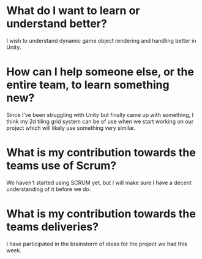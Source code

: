 * What do I want to learn or understand better?
I wish to understand dynamic game object rendering and handling better in
Unity.
* How can I help someone else, or the entire team, to learn something new?
Since I've been struggling with Unity but finally came up with something, I
think my 2d tiling grid system can be of use when we start working on our
project which will likely use something very similar.
* What is my contribution towards the teams use of Scrum?
We haven't started using SCRUM yet, but I will make sure I have a decent
understanding of it before we do.
* What is my contribution towards the teams deliveries?
I have participated in the brainstorm of ideas for the project we had this week.

